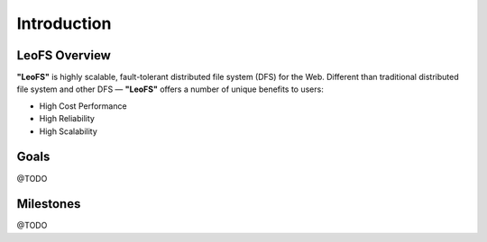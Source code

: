 .. LeoFS documentation master file, created by
   sphinx-quickstart on Tue Feb 21 10:38:17 2012.
   You can adapt this file completely to your liking, but it should at least
   contain the root `toctree` directive.

Introduction
================================

LeoFS Overview
--------------------------------

**"LeoFS"** is highly scalable, fault-tolerant distributed file system (DFS) for the Web. Different than traditional distributed file system and other DFS — **"LeoFS"** offers a number of unique benefits to users:

* High Cost Performance
* High Reliability
* High Scalability

.. image:: _static/images/leofs-architecture.011.png
   :width: 760px

.. <!-- -->
.. <div style="width:425px" id="__ss_13100263" align="center"
.. ><strong style="display:block;margin:12px 0 4px"
.. ><a href="http://www.slideshare.net/rakutentech/rakuten-leofs-distributed-file-system" title="LeoFs - Distributed File System for the Web" target="_blank"
.. >LeoFS - Distributed File System for the Web</a
.. ></strong><iframe src="http://www.slideshare.net/slideshow/embed_code/13100263" width="425" height="355" frameborder="0" marginwidth="0" marginheight="0" scrolling="no" style="border:1px solid #CCC;border-width:1px 1px 0" allowfullscreen></iframe
.. ><div style="padding:5px 0 12px"></div> </div>
.. <!-- -->

Goals
--------------------------------
@TODO


Milestones
--------------------------------
@TODO


